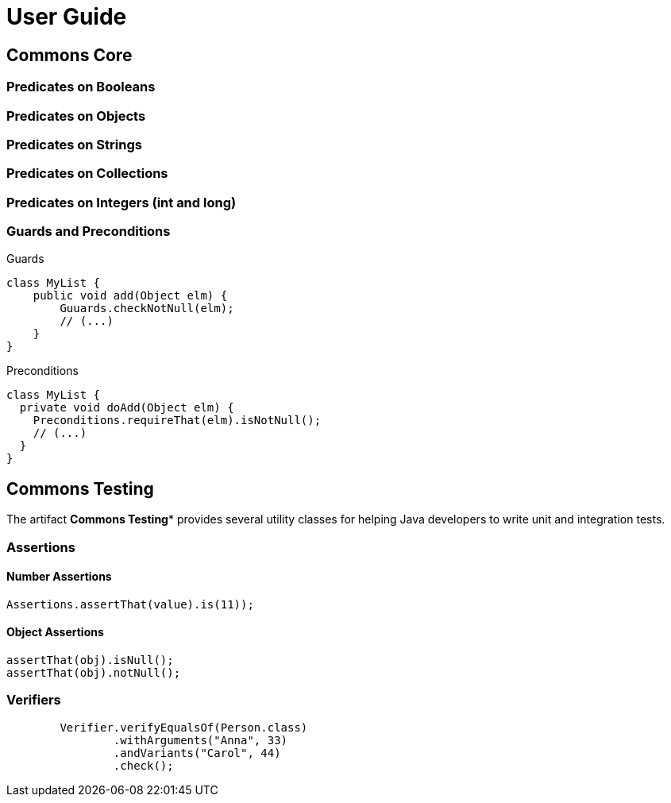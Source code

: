 = User Guide

== Commons Core

=== Predicates on Booleans

=== Predicates on Objects

=== Predicates on Strings

=== Predicates on Collections

=== Predicates on Integers (int and long)




=== Guards and Preconditions

.Guards
[source,java]
----
class MyList {
    public void add(Object elm) {
        Guuards.checkNotNull(elm);
        // (...)
    }
}
----

.Preconditions
[source,java]
----
class MyList {
  private void doAdd(Object elm) {
    Preconditions.requireThat(elm).isNotNull();
    // (...)
  }
}
----

== Commons Testing

The artifact *Commons Testing** provides several utility classes for helping Java developers to write unit and integration tests.

=== Assertions

====  Number Assertions
[source,java]
----
Assertions.assertThat(value).is(11));
----

==== Object Assertions

[source,java]
----
assertThat(obj).isNull();
assertThat(obj).notNull();
----

=== Verifiers

[source,java]
----
        Verifier.verifyEqualsOf(Person.class)
                .withArguments("Anna", 33)
                .andVariants("Carol", 44)
                .check();
----
